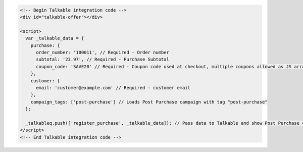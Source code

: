 .. code-block:: html

  <!-- Begin Talkable integration code -->
  <div id="talkable-offer"></div>

  <script>
    var _talkable_data = {
      purchase: {
        order_number: '100011', // Required - Order number
        subtotal: '23.97', // Required - Purchase Subtotal
        coupon_code: 'SAVE20' // Required - Coupon code used at checkout, multiple coupons allowed as JS array: ['SAVE20', 'FREE-SHIPPING']. Pass null if when no coupon code was used at the checkout.
      },
      customer: {
        email: 'customer@example.com' // Required - customer email
      },
      campaign_tags: ['post-purchase'] // Loads Post Purchase campaign with tag "post-purchase"
    };

    _talkableq.push(['register_purchase', _talkable_data]); // Pass data to Talkable and show Post Purchase campaign as a result
  </script>
  <!-- End Talkable integration code -->
